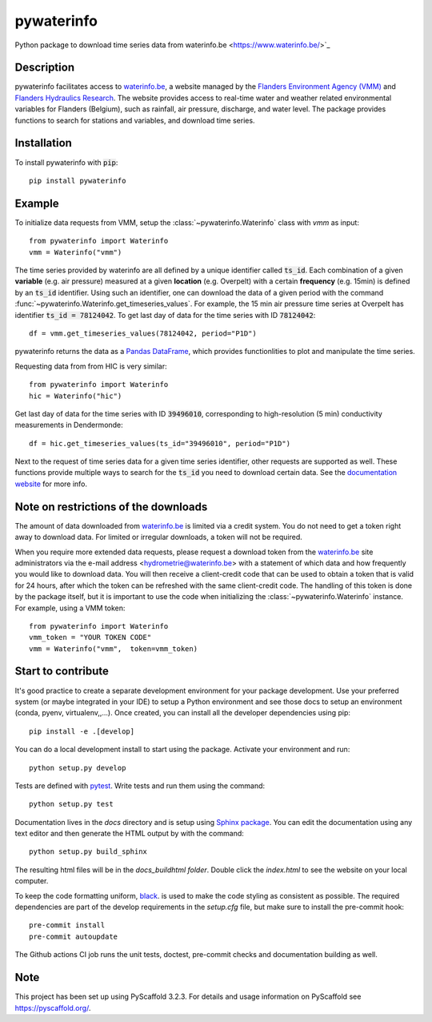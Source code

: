 ===========
pywaterinfo
===========

Python package to download time series data from waterinfo.be <https://www.waterinfo.be/>`_

Description
===========

pywaterinfo facilitates access to `waterinfo.be <https://www.waterinfo.be/>`_, a
website managed by the `Flanders Environment Agency (VMM) <https://en.vmm.be/>`_ and
`Flanders Hydraulics Research <https://www.waterbouwkundiglaboratorium.be>`_. The website
provides access to real-time water and weather related environmental variables for
Flanders (Belgium), such as rainfall, air pressure, discharge, and water level.
The package provides functions to search for stations and variables, and download
time series.

Installation
============

To install pywaterinfo with :code:`pip`:

::

    pip install pywaterinfo

Example
========

To initialize data requests from VMM, setup the :class:`~pywaterinfo.Waterinfo` class with `vmm` as input:

::

    from pywaterinfo import Waterinfo
    vmm = Waterinfo("vmm")


The time series provided by waterinfo are all defined by a unique identifier called :code:`ts_id`. Each combination of a given **variable** (e.g. air pressure)
measured at a given **location** (e.g. Overpelt) with a certain **frequency** (e.g. 15min) is defined by an :code:`ts_id` identifier. Using such an identifier,
one can download the data of a given period with the command :func:`~pywaterinfo.Waterinfo.get_timeseries_values`. For example, the 15 min air pressure time series
at Overpelt has identifier :code:`ts_id = 78124042`. To get last day of data for the time series with ID :code:`78124042`:

::

    df = vmm.get_timeseries_values(78124042, period="P1D")

pywaterinfo returns the data as a `Pandas DataFrame <https://pandas.pydata.org/pandas-docs/stable/index.html>`_, which provides functionlities
to plot and manipulate the time series.

Requesting data from from HIC is very similar:

::

    from pywaterinfo import Waterinfo
    hic = Waterinfo("hic")

Get last day of data for the time series with ID :code:`39496010`, corresponding to high-resolution (5 min) conductivity measurements in Dendermonde:

::

    df = hic.get_timeseries_values(ts_id="39496010", period="P1D")

Next to the request of time series data for a given time series identifier, other
requests are supported as well. These functions provide multiple ways to search for the :code:`ts_id` you need to download
certain data. See the `documentation website <https://fluves.github.io/pywaterinfo/>`_ for more info.


Note on restrictions of the downloads
=====================================

The amount of data downloaded from `waterinfo.be <https://www.waterinfo.be/>`_ is limited via a credit system. You do not need to get a token right away to download data. For limited or irregular downloads, a token will not be required.

When you require more extended data requests, please request a download token from the `waterinfo.be <https://www.waterinfo.be/>`_ site administrators
via the e-mail address <hydrometrie@waterinfo.be> with a statement of which data and how frequently you would like to download data.
You will then receive a client-credit code that can be used to obtain a token that is valid for 24 hours, after which the token can be
refreshed with the same client-credit code. The handling of this token is done by the package itself, but it is important to use
the code when initializing the :class:`~pywaterinfo.Waterinfo` instance. For example, using a VMM token:

::

    from pywaterinfo import Waterinfo
    vmm_token = "YOUR TOKEN CODE"
    vmm = Waterinfo("vmm",  token=vmm_token)

Start to contribute
===================

It's good practice to create a separate development environment for your package development. Use your preferred
system (or maybe integrated in your IDE) to setup a Python environment and see those docs to setup an environment
(conda, pyenv, virtualenv,,...). Once created, you can install all the developer dependencies using pip:

::

    pip install -e .[develop]

You can do a local development install to start using the package. Activate your environment and run:

::

    python setup.py develop


Tests are defined with `pytest <https://docs.pytest.org>`_. Write tests and run them using the command:

::

    python setup.py test


Documentation lives in the `docs` directory and is setup using `Sphinx package <http://www.sphinx-doc.org/en/master/>`_.
You can edit the documentation using any text editor and then generate the HTML output by with the command:

::

    python setup.py build_sphinx

The resulting html files will be in the `docs\_build\html folder`. Double click the `index.html` to see the website on your local computer.

To keep the code formatting uniform, `black <https://black.readthedocs.io/en/stable/index.html>`_. is used to make the
code styling as consistent as possible. The required dependencies are part of the develop requirements in the `setup.cfg` file,
but make sure to install the pre-commit hook:

::

    pre-commit install
    pre-commit autoupdate

The Github actions CI job runs the unit tests, doctest, pre-commit checks and documentation building as well.

Note
====

This project has been set up using PyScaffold 3.2.3. For details and usage
information on PyScaffold see https://pyscaffold.org/.
